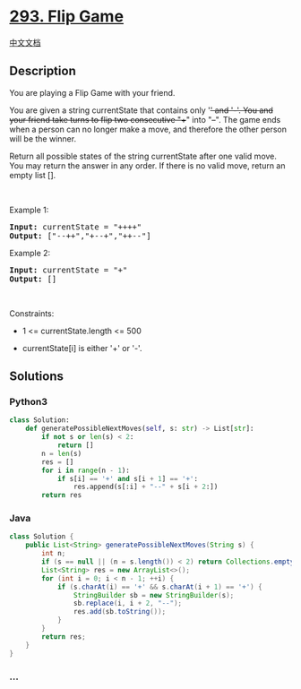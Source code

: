 * [[https://leetcode.com/problems/flip-game][293. Flip Game]]
  :PROPERTIES:
  :CUSTOM_ID: flip-game
  :END:
[[./solution/0200-0299/0293.Flip Game/README.org][中文文档]]

** Description
   :PROPERTIES:
   :CUSTOM_ID: description
   :END:

#+begin_html
  <p>
#+end_html

You are playing a Flip Game with your friend.

#+begin_html
  </p>
#+end_html

#+begin_html
  <p>
#+end_html

You are given a string currentState that contains only '+' and '-'. You
and your friend take turns to flip two consecutive "++" into "--". The
game ends when a person can no longer make a move, and therefore the
other person will be the winner.

#+begin_html
  </p>
#+end_html

#+begin_html
  <p>
#+end_html

Return all possible states of the string currentState after one valid
move. You may return the answer in any order. If there is no valid move,
return an empty list [].

#+begin_html
  </p>
#+end_html

#+begin_html
  <p>
#+end_html

 

#+begin_html
  </p>
#+end_html

#+begin_html
  <p>
#+end_html

Example 1:

#+begin_html
  </p>
#+end_html

#+begin_html
  <pre>
  <strong>Input:</strong> currentState = &quot;++++&quot;
  <strong>Output:</strong> [&quot;--++&quot;,&quot;+--+&quot;,&quot;++--&quot;]
  </pre>
#+end_html

#+begin_html
  <p>
#+end_html

Example 2:

#+begin_html
  </p>
#+end_html

#+begin_html
  <pre>
  <strong>Input:</strong> currentState = &quot;+&quot;
  <strong>Output:</strong> []
  </pre>
#+end_html

#+begin_html
  <p>
#+end_html

 

#+begin_html
  </p>
#+end_html

#+begin_html
  <p>
#+end_html

Constraints:

#+begin_html
  </p>
#+end_html

#+begin_html
  <ul>
#+end_html

#+begin_html
  <li>
#+end_html

1 <= currentState.length <= 500

#+begin_html
  </li>
#+end_html

#+begin_html
  <li>
#+end_html

currentState[i] is either '+' or '-'.

#+begin_html
  </li>
#+end_html

#+begin_html
  </ul>
#+end_html

** Solutions
   :PROPERTIES:
   :CUSTOM_ID: solutions
   :END:

#+begin_html
  <!-- tabs:start -->
#+end_html

*** *Python3*
    :PROPERTIES:
    :CUSTOM_ID: python3
    :END:
#+begin_src python
  class Solution:
      def generatePossibleNextMoves(self, s: str) -> List[str]:
          if not s or len(s) < 2:
              return []
          n = len(s)
          res = []
          for i in range(n - 1):
              if s[i] == '+' and s[i + 1] == '+':
                  res.append(s[:i] + "--" + s[i + 2:])
          return res
#+end_src

*** *Java*
    :PROPERTIES:
    :CUSTOM_ID: java
    :END:
#+begin_src java
  class Solution {
      public List<String> generatePossibleNextMoves(String s) {
          int n;
          if (s == null || (n = s.length()) < 2) return Collections.emptyList();
          List<String> res = new ArrayList<>();
          for (int i = 0; i < n - 1; ++i) {
              if (s.charAt(i) == '+' && s.charAt(i + 1) == '+') {
                  StringBuilder sb = new StringBuilder(s);
                  sb.replace(i, i + 2, "--");
                  res.add(sb.toString());
              }
          }
          return res;
      }
  }
#+end_src

*** *...*
    :PROPERTIES:
    :CUSTOM_ID: section
    :END:
#+begin_example
#+end_example

#+begin_html
  <!-- tabs:end -->
#+end_html
